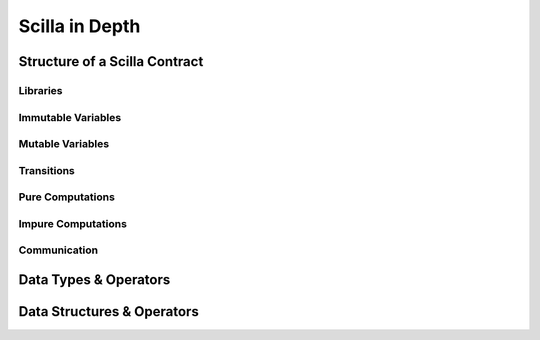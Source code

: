Scilla in Depth
================

Structure of a Scilla Contract
#################################


Libraries
**********

Immutable Variables
*******************

Mutable Variables
*****************

Transitions
************

Pure Computations
*****************

Impure Computations
*******************

Communication
***************

Data Types & Operators
##########################


Data Structures & Operators
############################
